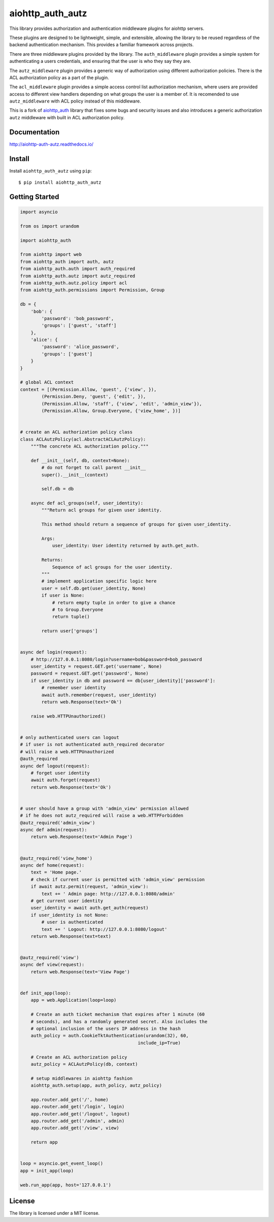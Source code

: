 aiohttp_auth_autz
=================

.. image:: https://travis-ci.org/ilex/aiohttp_auth_autz.svg?branch=master
    :target: https://travis-ci.org/ilex/aiohttp_auth_autz

.. image:: https://readthedocs.org/projects/aiohttp-auth-autz/badge/?version=latest
    :target: http://aiohttp-auth-autz.readthedocs.io/en/latest/?badge=latest
    :alt: Documentation Status

This library provides authorization and authentication middleware plugins for
aiohttp servers.

These plugins are designed to be lightweight, simple, and extensible, allowing
the library to be reused regardless of the backend authentication mechanism.
This provides a familiar framework across projects.

There are three middleware plugins provided by the library. The ``auth_middleware``
plugin provides a simple system for authenticating a users credentials, and
ensuring that the user is who they say they are.

The ``autz_middleware`` plugin provides a generic way of authorization using 
different authorization policies. There is the ACL authorization policy as a
part of the plugin.

The ``acl_middleware`` plugin provides a simple access control list authorization
mechanism, where users are provided access to different view handlers depending
on what groups the user is a member of. It is recomended to use ``autz_middleware``
with ACL policy instead of this middleware.

This is a fork of `aiohttp_auth <https://github.com/gnarlychicken/aiohttp_auth>`_
library that fixes some bugs and security issues and also introduces a generic 
authorization ``autz`` middleware with built in ACL authorization policy.


Documentation
-------------

http://aiohttp-auth-autz.readthedocs.io/


Install
-------

Install ``aiohttp_auth_autz`` using ``pip``::

    $ pip install aiohttp_auth_autz


Getting Started
---------------

.. code-block:: python

    import asyncio

    from os import urandom

    import aiohttp_auth

    from aiohttp import web
    from aiohttp_auth import auth, autz
    from aiohttp_auth.auth import auth_required
    from aiohttp_auth.autz import autz_required
    from aiohttp_auth.autz.policy import acl
    from aiohttp_auth.permissions import Permission, Group

    db = {
        'bob': {
            'password': 'bob_password',
            'groups': ['guest', 'staff']
        },
        'alice': {
            'password': 'alice_password',
            'groups': ['guest']
        }
    }

    # global ACL context
    context = [(Permission.Allow, 'guest', {'view', }),
            (Permission.Deny, 'guest', {'edit', }),
            (Permission.Allow, 'staff', {'view', 'edit', 'admin_view'}),
            (Permission.Allow, Group.Everyone, {'view_home', })]


    # create an ACL authorization policy class
    class ACLAutzPolicy(acl.AbstractACLAutzPolicy):
        """The concrete ACL authorization policy."""

        def __init__(self, db, context=None):
            # do not forget to call parent __init__
            super().__init__(context)

            self.db = db

        async def acl_groups(self, user_identity):
            """Return acl groups for given user identity.

            This method should return a sequence of groups for given user_identity.

            Args:
                user_identity: User identity returned by auth.get_auth.

            Returns:
                Sequence of acl groups for the user identity.
            """
            # implement application specific logic here
            user = self.db.get(user_identity, None)
            if user is None:
                # return empty tuple in order to give a chance 
                # to Group.Everyone
                return tuple()

            return user['groups']


    async def login(request):
        # http://127.0.0.1:8080/login?username=bob&password=bob_password
        user_identity = request.GET.get('username', None)
        password = request.GET.get('password', None)
        if user_identity in db and password == db[user_identity]['password']:
            # remember user identity
            await auth.remember(request, user_identity)
            return web.Response(text='Ok')

        raise web.HTTPUnauthorized()


    # only authenticated users can logout
    # if user is not authenticated auth_required decorator
    # will raise a web.HTTPUnauthorized
    @auth_required
    async def logout(request):
        # forget user identity
        await auth.forget(request)
        return web.Response(text='Ok')


    # user should have a group with 'admin_view' permission allowed
    # if he does not autz_required will raise a web.HTTPForbidden
    @autz_required('admin_view')
    async def admin(request):
        return web.Response(text='Admin Page')


    @autz_required('view_home')
    async def home(request):
        text = 'Home page.'
        # check if current user is permitted with 'admin_view' permission
        if await autz.permit(request, 'admin_view'):
            text += ' Admin page: http://127.0.0.1:8080/admin'
        # get current user identity
        user_identity = await auth.get_auth(request)
        if user_identity is not None:
            # user is authenticated
            text += ' Logout: http://127.0.0.1:8080/logout'
        return web.Response(text=text)


    @autz_required('view')
    async def view(request):
        return web.Response(text='View Page')


    def init_app(loop):
        app = web.Application(loop=loop)

        # Create an auth ticket mechanism that expires after 1 minute (60
        # seconds), and has a randomly generated secret. Also includes the
        # optional inclusion of the users IP address in the hash
        auth_policy = auth.CookieTktAuthentication(urandom(32), 60,
                                                include_ip=True)

        # Create an ACL authorization policy
        autz_policy = ACLAutzPolicy(db, context)

        # setup middlewares in aiohttp fashion
        aiohttp_auth.setup(app, auth_policy, autz_policy)

        app.router.add_get('/', home)
        app.router.add_get('/login', login)
        app.router.add_get('/logout', logout)
        app.router.add_get('/admin', admin)
        app.router.add_get('/view', view)

        return app


    loop = asyncio.get_event_loop()
    app = init_app(loop)

    web.run_app(app, host='127.0.0.1')


License
-------

The library is licensed under a MIT license.
